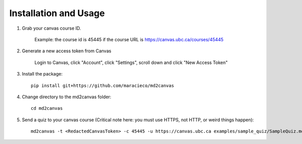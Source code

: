 .. _usage:

Installation and Usage
======================

1. Grab your canvas course ID. 

    Example: the course id is 45445 if the course URL is https://canvas.ubc.ca/courses/45445

2. Generate a new access token from Canvas

    Login to Canvas, click "Account", click "Settings", scroll down and click "New Access Token"

3. Install the package::

    pip install git+https://github.com/maracieco/md2canvas

4. Change directory to the md2canvas folder::

    cd md2canvas

5. Send a quiz to your canvas course (Critical note here: you must use HTTPS, not HTTP, or weird things happen)::

    md2canvas -t <RedactedCanvasToken> -c 45445 -u https://canvas.ubc.ca examples/sample_quiz/SampleQuiz.md
